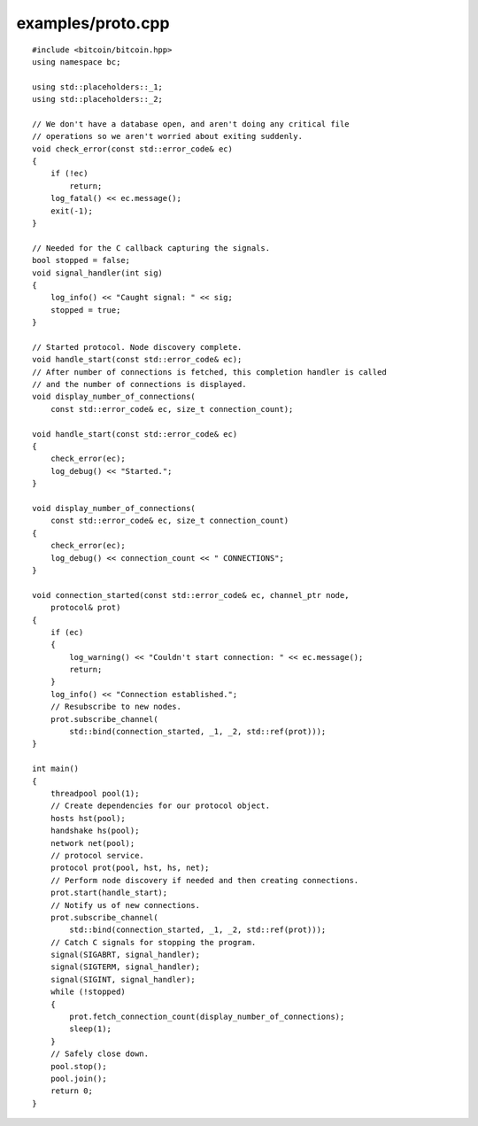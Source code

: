 .. _examples_proto:

examples/proto.cpp
#####################

::

    #include <bitcoin/bitcoin.hpp>
    using namespace bc;

    using std::placeholders::_1;
    using std::placeholders::_2;

    // We don't have a database open, and aren't doing any critical file
    // operations so we aren't worried about exiting suddenly.
    void check_error(const std::error_code& ec)
    {
        if (!ec)
            return;
        log_fatal() << ec.message();
        exit(-1);
    }

    // Needed for the C callback capturing the signals.
    bool stopped = false;
    void signal_handler(int sig)
    {
        log_info() << "Caught signal: " << sig;
        stopped = true;
    }

    // Started protocol. Node discovery complete.
    void handle_start(const std::error_code& ec);
    // After number of connections is fetched, this completion handler is called
    // and the number of connections is displayed.
    void display_number_of_connections(
        const std::error_code& ec, size_t connection_count);

    void handle_start(const std::error_code& ec)
    {
        check_error(ec);
        log_debug() << "Started.";
    }

    void display_number_of_connections(
        const std::error_code& ec, size_t connection_count)
    {
        check_error(ec);
        log_debug() << connection_count << " CONNECTIONS";
    }

    void connection_started(const std::error_code& ec, channel_ptr node,
        protocol& prot)
    {
        if (ec)
        {
            log_warning() << "Couldn't start connection: " << ec.message();
            return;
        }
        log_info() << "Connection established.";
        // Resubscribe to new nodes.
        prot.subscribe_channel(
            std::bind(connection_started, _1, _2, std::ref(prot)));
    }

    int main()
    {
        threadpool pool(1);
        // Create dependencies for our protocol object.
        hosts hst(pool);
        handshake hs(pool);
        network net(pool);
        // protocol service.
        protocol prot(pool, hst, hs, net);
        // Perform node discovery if needed and then creating connections.
        prot.start(handle_start);
        // Notify us of new connections.
        prot.subscribe_channel(
            std::bind(connection_started, _1, _2, std::ref(prot)));
        // Catch C signals for stopping the program.
        signal(SIGABRT, signal_handler);
        signal(SIGTERM, signal_handler);
        signal(SIGINT, signal_handler);
        while (!stopped)
        {
            prot.fetch_connection_count(display_number_of_connections);
            sleep(1);
        }
        // Safely close down.
        pool.stop();
        pool.join();
        return 0;
    }

